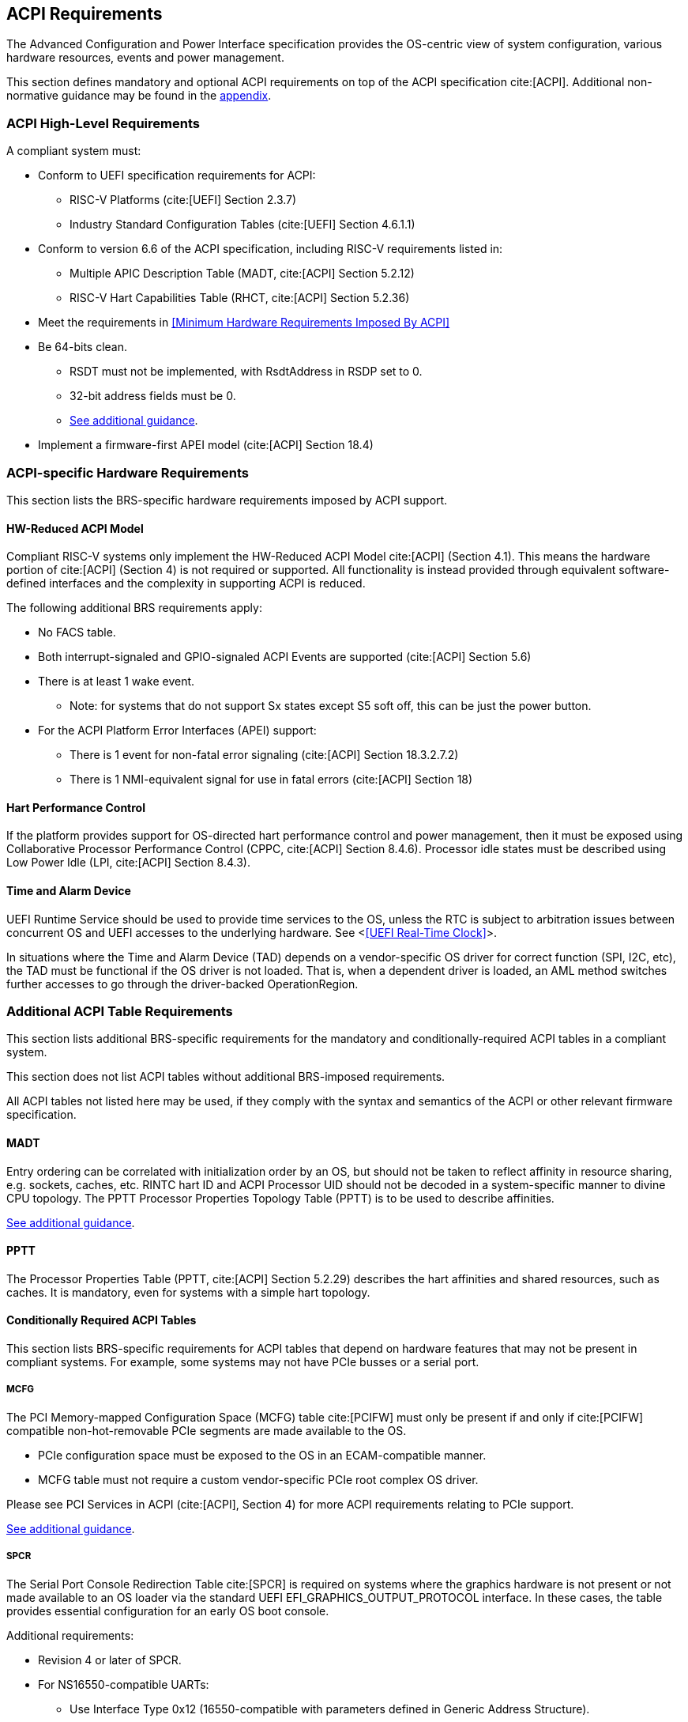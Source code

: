 [[acpi]]
== ACPI Requirements

The Advanced Configuration and Power Interface specification provides the OS-centric view of system configuration, various hardware resources, events and power management.

This section defines mandatory and optional ACPI requirements on top of the ACPI specification cite:[ACPI]. Additional non-normative guidance may be found in the <<acpi-guidance, appendix>>.

=== ACPI High-Level Requirements

A compliant system must:

* Conform to UEFI specification requirements for ACPI:
** RISC-V Platforms (cite:[UEFI] Section 2.3.7)
** Industry Standard Configuration Tables (cite:[UEFI] Section 4.6.1.1)
* Conform to version 6.6 of the ACPI specification, including RISC-V requirements listed in:
** Multiple APIC Description Table (MADT, cite:[ACPI] Section 5.2.12)
** RISC-V Hart Capabilities Table (RHCT, cite:[ACPI] Section 5.2.36)
* Meet the requirements in <<Minimum Hardware Requirements Imposed By ACPI>>
* [[acpi-64bit-clean]]Be 64-bits clean.
** RSDT must not be implemented, with RsdtAddress in RSDP set to 0.
** 32-bit address fields must be 0.
** <<acpi-guidance-64bit-clean, See additional guidance>>.
* Implement a firmware-first APEI model (cite:[ACPI] Section 18.4)

=== ACPI-specific Hardware Requirements

This section lists the BRS-specific hardware requirements imposed by
ACPI support.

[[acpi-hw-reduced]]
==== HW-Reduced ACPI Model

Compliant RISC-V systems only implement the HW-Reduced ACPI Model cite:[ACPI] (Section 4.1).
This means the hardware portion of cite:[ACPI] (Section 4) is not required or
supported. All functionality is instead provided through equivalent
software-defined interfaces and the complexity in supporting ACPI is reduced.

The following additional BRS requirements apply:

* No FACS table.
* Both interrupt-signaled and GPIO-signaled ACPI Events are supported
  (cite:[ACPI] Section 5.6)
* There is at least 1 wake event.
** Note: for systems that do not support Sx states except S5 soft off, this can be just the power button.
* For the ACPI Platform Error Interfaces (APEI) support:
** There is 1 event for non-fatal error signaling (cite:[ACPI] Section 18.3.2.7.2)
** There is 1 NMI-equivalent signal for use in fatal errors (cite:[ACPI] Section 18)

==== Hart Performance Control

If the platform provides support for OS-directed hart performance control and power management,
then it must be exposed using Collaborative Processor Performance Control (CPPC, cite:[ACPI] Section 8.4.6).
Processor idle states must be described using Low Power Idle (LPI, cite:[ACPI] Section 8.4.3).

==== Time and Alarm Device

UEFI Runtime Service should be used to provide time services to the
OS, unless the RTC is subject to arbitration issues between concurrent
OS and UEFI accesses to the underlying hardware. See <<<UEFI Real-Time
Clock>>>.

In situations where the Time and Alarm Device (TAD) depends on a
vendor-specific OS driver for correct function (SPI, I2C, etc), the TAD must
be functional if the OS driver is not loaded. That is, when a dependent
driver is loaded, an AML method switches further accesses to go
through the driver-backed OperationRegion.

=== Additional ACPI Table Requirements

This section lists additional BRS-specific requirements
for the mandatory and conditionally-required ACPI tables in a compliant
system.

This section does not list ACPI tables without additional BRS-imposed
requirements.

All ACPI tables not listed here may be used, if they comply with the
syntax and semantics of the ACPI or other relevant firmware specification.

[[acpi-madt]]
==== MADT

Entry ordering can be correlated with initialization order by an OS, but
should not be taken to reflect affinity in resource sharing,
e.g. sockets, caches, etc. RINTC hart ID and ACPI Processor UID should
not be decoded in a system-specific manner to divine CPU topology.
The PPTT Processor Properties Topology Table (PPTT) is to be used to
describe affinities.

<<acpi-guidance-madt, See additional guidance>>.

==== PPTT

The Processor Properties Table (PPTT, cite:[ACPI] Section 5.2.29)
describes the hart affinities and shared resources, such as caches.
It is mandatory, even for systems with a simple hart topology.

==== Conditionally Required ACPI Tables

This section lists BRS-specific requirements for ACPI tables that depend
on hardware features that may not be present in compliant systems.
For example, some systems may not have PCIe busses or a serial port.

[[acpi-mcfg]]
===== MCFG

The PCI Memory-mapped Configuration Space (MCFG) table cite:[PCIFW] must only be present
if and only if cite:[PCIFW] compatible non-hot-removable PCIe segments are made available
to the OS.

* PCIe configuration space must be exposed to the OS in an ECAM-compatible manner.
* MCFG table must not require a custom vendor-specific PCIe root complex OS driver.

Please see PCI Services in ACPI (cite:[ACPI], Section 4) for more ACPI requirements relating to PCIe support.

<<acpi-guidance-pcie, See additional guidance>>.

[[acpi-spcr]]
===== SPCR

The Serial Port Console Redirection Table cite:[SPCR] is required on
systems where the graphics hardware is not present or not made
available to an OS loader via the standard UEFI
EFI_GRAPHICS_OUTPUT_PROTOCOL interface. In these cases, the table
provides essential configuration for an early OS boot console.

Additional requirements:

// Version 4 is WIP https://github.com/andreiw/ms-acpi-tables-for-riscv/tree/riscv_plus_improvements
* Revision 4 or later of SPCR.
* For NS16550-compatible UARTs:
** Use Interface Type 0x12 (16550-compatible with parameters defined in
Generic Address Structure).
** There must be a matching AML device object.

<<acpi-guidance-spcr, See additional guidance>>.

[[acpi-aml]]
=== ACPI Methods and Objects

This section lists additional BRS-specific requirements for ACPI
methods and objects.

<<acpi-guidance-aml, See additional guidance>>.

==== Global Methods and Objects

Harts must be defined under \_SB (System Bus) namespace and not in the deprecated \_PR (Processors) namespace.

==== Device Methods and Objects

* _CCA: Cache Coherency Attribute. This object provides information
  about whether a device has to manage cache coherency and about
  hardware support. This object is mandatory for all devices that
  can access CPU-visible memory. (cite:[ACPI] Section 6.2.17)
* _PRS: Possible Resource Settings. Not supported.
* _SRS: Set Resource Settings. Not supported.

===== PCIe Root Complex Devices

* _CRS: Current Resource Settings
** PCIe Root Complex descriptors must not contain resources of type DWordIO, QWordIO or ExtendedIO as the legacy PCI I/O port space is not supported.


